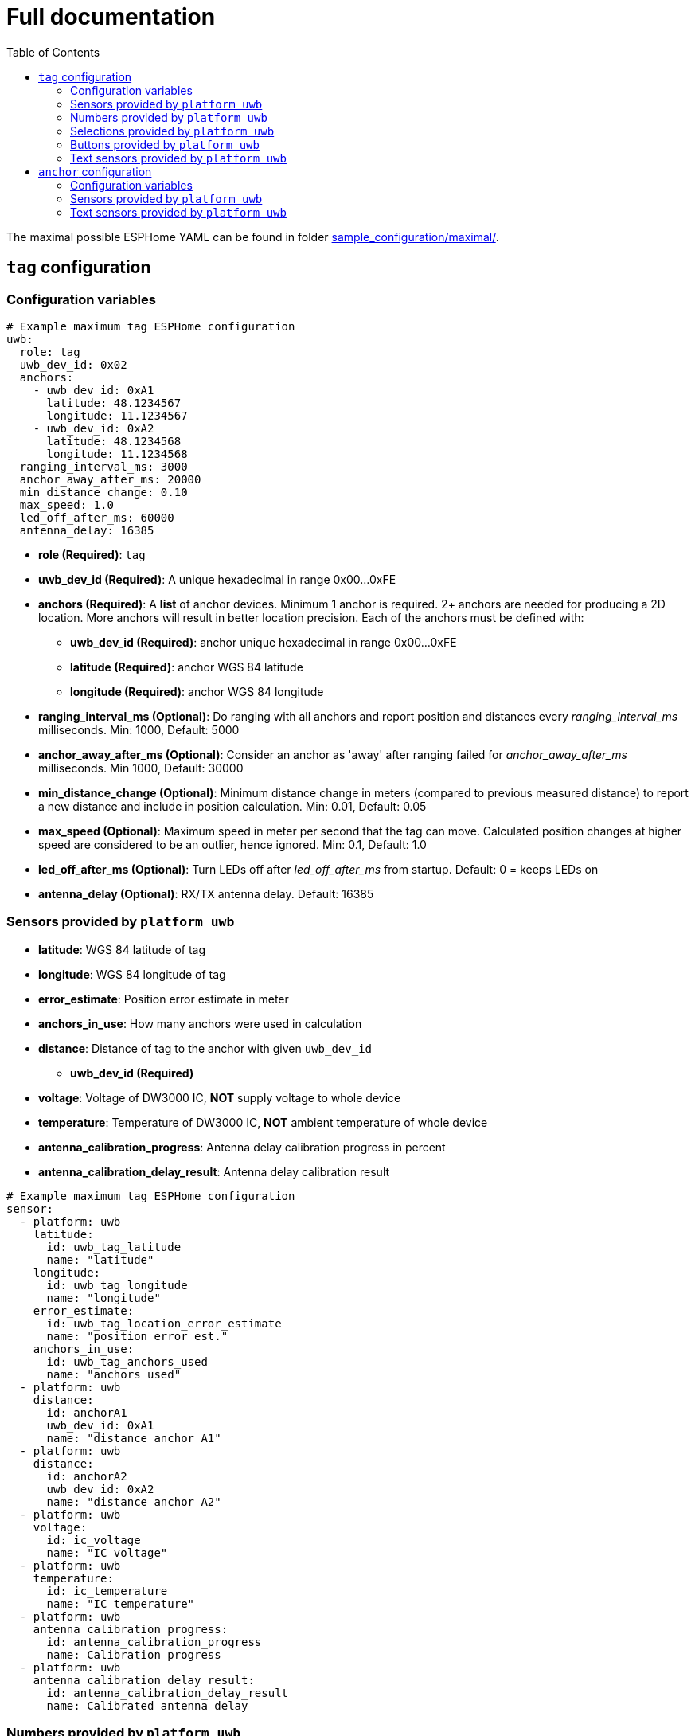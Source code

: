 = Full documentation
:reproducible:
:toc:
:toclevels: 2

The maximal possible ESPHome YAML can be found in folder xref:../sample_configuration/maximal/[sample_configuration/maximal/].

== `tag` configuration

=== Configuration variables

[source]
----
# Example maximum tag ESPHome configuration
uwb:
  role: tag
  uwb_dev_id: 0x02
  anchors:
    - uwb_dev_id: 0xA1
      latitude: 48.1234567
      longitude: 11.1234567
    - uwb_dev_id: 0xA2
      latitude: 48.1234568
      longitude: 11.1234568
  ranging_interval_ms: 3000
  anchor_away_after_ms: 20000
  min_distance_change: 0.10
  max_speed: 1.0
  led_off_after_ms: 60000
  antenna_delay: 16385
----
* **role (Required)**: `tag`
* **uwb_dev_id (Required)**: A unique hexadecimal in range 0x00...0xFE
* **anchors (Required)**: A **list** of anchor devices. Minimum 1 anchor is required. 2+ anchors are needed for producing a 2D location. More anchors will result in better location precision. Each of the anchors must be defined with:
** **uwb_dev_id (Required)**: anchor unique hexadecimal in range 0x00...0xFE
** **latitude (Required)**: anchor WGS 84 latitude
** **longitude (Required)**: anchor WGS 84 longitude
* **ranging_interval_ms (Optional)**: Do ranging with all anchors and report position and distances every __ranging_interval_ms__ milliseconds. Min: 1000, Default: 5000
* **anchor_away_after_ms (Optional)**: Consider an anchor as 'away' after ranging failed for __anchor_away_after_ms__ milliseconds. Min 1000, Default: 30000
* **min_distance_change (Optional)**: Minimum distance change in meters (compared to previous measured distance) to report a new distance and include in position calculation. Min: 0.01, Default: 0.05
* **max_speed (Optional)**: Maximum speed in meter per second that the tag can move. Calculated position changes at higher speed are considered to be an outlier, hence ignored. Min: 0.1, Default: 1.0
* **led_off_after_ms (Optional)**: Turn LEDs off after __led_off_after_ms__ from startup. Default: 0 = keeps LEDs on
* **antenna_delay (Optional)**: RX/TX antenna delay. Default: 16385

=== Sensors provided by `platform uwb`

* **latitude**: WGS 84 latitude of tag
* **longitude**: WGS 84 longitude of tag
* **error_estimate**: Position error estimate in meter
* **anchors_in_use**: How many anchors were used in calculation
* **distance**: Distance of tag to the anchor with given `uwb_dev_id`
** **uwb_dev_id (Required)**
* **voltage**: Voltage of DW3000 IC, *NOT* supply voltage to whole device
* **temperature**: Temperature of DW3000 IC, *NOT* ambient temperature of whole device
* **antenna_calibration_progress**: Antenna delay calibration progress in percent
* **antenna_calibration_delay_result**: Antenna delay calibration result

[source]
----
# Example maximum tag ESPHome configuration
sensor:
  - platform: uwb
    latitude:
      id: uwb_tag_latitude
      name: "latitude"
    longitude:
      id: uwb_tag_longitude
      name: "longitude"
    error_estimate:
      id: uwb_tag_location_error_estimate
      name: "position error est."
    anchors_in_use:
      id: uwb_tag_anchors_used
      name: "anchors used"
  - platform: uwb
    distance:
      id: anchorA1
      uwb_dev_id: 0xA1
      name: "distance anchor A1"
  - platform: uwb
    distance:
      id: anchorA2
      uwb_dev_id: 0xA2
      name: "distance anchor A2"
  - platform: uwb
    voltage:
      id: ic_voltage
      name: "IC voltage"
  - platform: uwb
    temperature:
      id: ic_temperature
      name: "IC temperature"
  - platform: uwb
    antenna_calibration_progress:
      id: antenna_calibration_progress
      name: Calibration progress
  - platform: uwb
    antenna_calibration_delay_result:
      id: antenna_calibration_delay_result
      name: Calibrated antenna delay
----

=== Numbers provided by `platform uwb`

* **antenna_delay_calibration_distance**: Antenna delay calibration target distance

[source]
----
number:
  - platform: uwb
    antenna_delay_calibration_distance:
      id: antdelay_calibration_distance
      name: Calibration target distance
----
=== Selections provided by `platform uwb`

* **antenna_delay_calibration_device**: Antenna delay calibration target device selection

[source]
----
select:
  - platform: uwb
    antenna_delay_calibration_device:
      id: antenna_delay_calibration_device
      name: Calibration target device
----

=== Buttons provided by `platform uwb`

* **antenna_delay_calibration_start**: Antenna delay calibration start button

[source]
----
button:
  - platform: uwb
    antenna_delay_calibration_start:
      id: antenna_delay_calibration_start
      name: Calibration start
----

=== Text sensors provided by `platform uwb`

* **status**: Diagnostic status
** "OK"
** "INIT_FAILED": DW3000 IC initialisation failed
** "CONFIGURE_FAILED": DW3000 IC configuration failed
** "REBOOTING": Rebooting due to INIT/CONFIGURE_FAILED
** "UNKNOWN": status yet unknown
* **log**: Diagnostic log contains some important/interesting logs

[source]
----
text_sensor:
  - platform: uwb
    status:
      id: diag_status
      name: "Status"
    log:
      id: diag_log
      name: "Log"
----

== `anchor` configuration

=== Configuration variables
[source]
----
uwb:
  role: anchor # role 'anchor' or 'tag'
  uwb_dev_id: 0xA1
  latitude: 48.1234567   # optional: WGS 84 latitude of the anchor device
  longitude: 11.1234567  # optional: WGS 84 longitude of the anchor device
  led_off_after_ms: 60000 # 60 s
  antenna_delay: 16385
----

* **role (Required)**: `anchor`
* **uwb_dev_id (Required)**: A unique hexadecimal in range 0x00...0xFE
* **latitude (Optional)**: anchor WGS 84 latitude
* **longitude (Optional)**: anchor WGS 84 longitude
* **led_off_after_ms (Optional)**: Turn LEDs off after __led_off_after_ms__ from startup. Default: 0 = keeps LEDs on
* **antenna_delay (Optional)**: RX/TX antenna delay. Default: 16385

=== Sensors provided by `platform uwb`

* **distance**: Distance from anchor to tag with given `uwb_dev_id`
** **uwb_dev_id (Required)**
* **voltage**: Voltage of DW3000 IC, *NOT* supply voltage to whole device
* **temperature**: Temperature of DW3000 IC, *NOT* ambient temperature of whole device

[source]
----
# Example maximum anchor ESPHome configuration
sensor:
  # Distance from anchor to tag
  - platform: uwb
    distance:
      id: tag_dist
      uwb_dev_id: 0x02
      name: "distance tag"
  # Latitude, Longitude of anchor position, reported every 30s
  - platform: uwb
    latitude:
      id: latitude_${anchor1_name}
      name: "latitude"
    longitude:
      id: longitude_${anchor1_name}
      name: "longitude"
  # voltage of DW3000 IC, *NOT* supply voltage to whole device
  - platform: uwb
    voltage:
      id: ic_voltage
      name: "IC voltage"
  # temperature of DW3000 IC, *NOT* ambient temperature of whole device
  - platform: uwb
    temperature:
      id: ic_temperature
      name: "IC temperature"
----

=== Text sensors provided by `platform uwb`

* **status**: Diagnostic status
** "OK"
** "INIT_FAILED": DW3000 IC initialisation failed
** "CONFIGURE_FAILED": DW3000 IC configuration failed
** "REBOOTING": Rebooting due to INIT/CONFIGURE_FAILED
** "UNKNOWN": status yet unknown
* **log**: Diagnostic log contains some important/interesting logs

[source]
----
text_sensor:
  - platform: uwb
    status:
      id: diag_status
      name: "Status"
    log:
      id: diag_log
      name: "Log"
----
